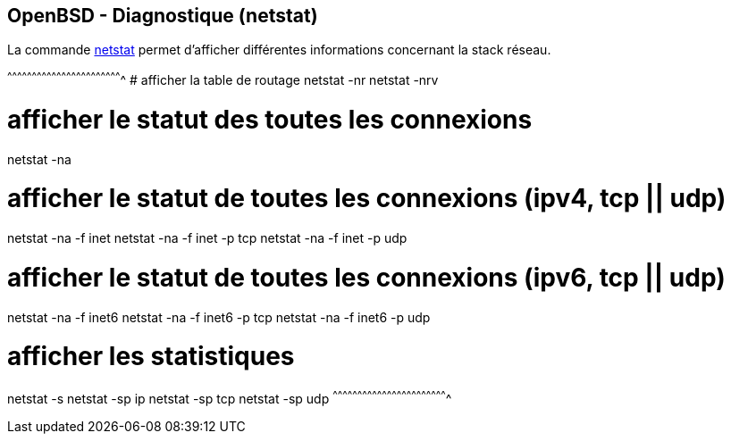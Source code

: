 == OpenBSD - Diagnostique (netstat)

La commande
http://man.openbsd.org/OpenBSD-current/man1/netstat.1[netstat] permet
d'afficher différentes informations concernant la stack réseau.

[sh]
^^^^^^^^^^^^^^^^^^^^^^^^^^^^^^^^^^^^^^^^^^^^^^^^^^^^^^^^^^^^^^^^^^^^^^
# afficher la table de routage
netstat -nr
netstat -nrv

# afficher le statut des toutes les connexions
netstat -na

# afficher le statut de toutes les connexions (ipv4, tcp || udp)
netstat -na -f inet
netstat -na -f inet -p tcp
netstat -na -f inet -p udp

# afficher le statut de toutes les connexions (ipv6, tcp || udp)
netstat -na -f inet6
netstat -na -f inet6 -p tcp
netstat -na -f inet6 -p udp

# afficher les statistiques
netstat -s
netstat -sp ip
netstat -sp tcp
netstat -sp udp
^^^^^^^^^^^^^^^^^^^^^^^^^^^^^^^^^^^^^^^^^^^^^^^^^^^^^^^^^^^^^^^^^^^^^^

